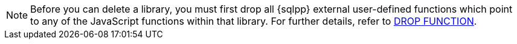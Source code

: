 [NOTE]
====
Before you can delete a library, you must first drop all {sqlpp} external user-defined functions which point to any of the JavaScript functions within that library.
For further details, refer to xref:n1ql:n1ql-language-reference/dropfunction.adoc[DROP FUNCTION].
====